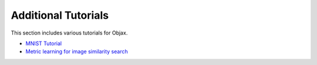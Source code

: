 Additional Tutorials
====================

This section includes various tutorials for Objax.

* `MNIST Tutorial <notebooks/mnist-tutorial.html>`_
* `Metric learning for image similarity search <notebooks/metric-learning.html>`_
